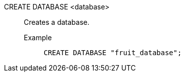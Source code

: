 CREATE DATABASE <database>:: Creates a database.
+
Example;;
+
[source]
----
CREATE DATABASE "fruit_database";
----